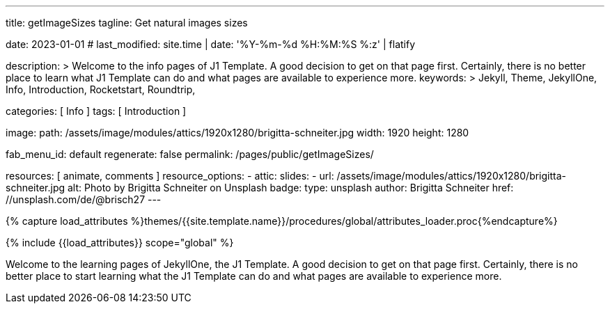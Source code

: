 ---
title:                                  getImageSizes
tagline:                                Get natural images sizes

date:                                   2023-01-01
# last_modified:                        site.time | date: '%Y-%m-%d %H:%M:%S %:z' | flatify

description: >
                                        Welcome to the info pages of J1 Template. A good decision
                                        to get on that page first. Certainly, there is no better
                                        place to learn what J1 Template can do and what pages are
                                        available to experience more.
keywords: >
                                        Jekyll, Theme, JekyllOne, Info, Introduction, Rocketstart,
                                        Roundtrip,

categories:                             [ Info ]
tags:                                   [ Introduction ]

image:
  path:                                 /assets/image/modules/attics/1920x1280/brigitta-schneiter.jpg
  width:                                1920
  height:                               1280

fab_menu_id:                            default
regenerate:                             false
permalink:                              /pages/public/getImageSizes/

resources:                              [ animate, comments ]
resource_options:
  - attic:
      slides:
        - url:                          /assets/image/modules/attics/1920x1280/brigitta-schneiter.jpg
          alt:                          Photo by Brigitta Schneiter on Unsplash
          badge:
            type:                       unsplash
            author:                     Brigitta Schneiter
            href:                       //unsplash.com/de/@brisch27
---

// Page Initializer
// =============================================================================
// Enable the Liquid Preprocessor
:page-liquid:

// Set (local) page attributes here
// -----------------------------------------------------------------------------
// :page--attr:                         <attr-value>

//  Load Liquid procedures
// -----------------------------------------------------------------------------
{% capture load_attributes %}themes/{{site.template.name}}/procedures/global/attributes_loader.proc{%endcapture%}

// Load page attributes
// -----------------------------------------------------------------------------
{% include {{load_attributes}} scope="global" %}

// Page content
// ~~~~~~~~~~~~~~~~~~~~~~~~~~~~~~~~~~~~~~~~~~~~~~~~~~~~~~~~~~~~~~~~~~~~~~~~~~~~~
[role="dropcap"]
Welcome to the learning pages of JekyllOne, the J1 Template. A good decision to
get on that page first. Certainly, there is no better place to start learning
what the J1 Template can do and what pages are available to experience more.

// Include sub-documents (if any) (if any)
// -----------------------------------------------------------------------------

++++
<script>
  $(function() {

    var dependencies_met_page_ready = setInterval (function () {
      const imgTestDiv      = document.createElement('div');
      const dynImage        = document.createElement('img');
      const ytImageServer   = '//img.youtube.com/vi';

      const ytResolutionURLs  = [
        'maxresdefault.jpg',
        'hqdefault.jpg',
        'mqdefault.jpg',
        'sddefault.jpg'
      ];

      var options = {
        'platform': 'youtube',
        'videoID':  'q3zqJs7JUCQ'
      };

      var imgLoaded = false;
      var index;


      function loadImage (index, iURL) {

        dynImage.id               = 'dyn_image_' + index;
        dynImage.src              = iURL;
        imgTestDiv.id             = 'new_div'
        imgTestDiv.style.display  = 'none';

        document.body.appendChild(imgTestDiv);
        imgTestDiv.appendChild(dynImage);

        dynImage.onload = function() {
          imgLoaded = true
        };
      }

      function deleteImage (imageID) {
          const image = document.getElementById(imageID);
          image.parentNode.removeChild(image);
      }

      var pageState       = $('#content').css("display");
      var pageVisible     = (pageState == 'block') ? true : false;
      var j1CoreFinished  = (j1.getState() === 'finished') ? true : false;

      if (j1CoreFinished && pageVisible) {
        var videoID   = options.videoID;

        for (var i=0; i<ytResolutionURLs.length; i++) {
          index = i;
          var imageURL  = '//img.youtube.com/vi/' + videoID + '/' + ytResolutionURLs[i];
          loadImage(i, imageURL);

          var dependencies_met_image_loaded = setInterval (function () {
            if (imgLoaded ) {
              var imgWidth = dynImage.naturalWidth;
              var imgHeight = dynImage.naturalHeight;
              // myImage.naturalWidth, 'x', myImage.naturalHeight
              console.log(ytResolutionURLs[index] + ' (width x height):', imgWidth, 'x', imgHeight);
              imgLoaded = false;
              // deleteImage('dyn_image');

              clearInterval(dependencies_met_image_loaded);
            }
          }, 10);
        }

        // var dependencies_met_image_loaded = setInterval (function () {
        //   if (imgLoaded ) {
        //     var imgWidth = dynImage.naturalWidth;
        //     console.log(ytResolutionURLs[index] + ' (width):', imgWidth);
        //     // deleteImage('dyn_image');
        //
        //     clearInterval(dependencies_met_image_loaded);
        //   }
        // }, 10);

        clearInterval(dependencies_met_page_ready);
      }
    }, 10);

  });
</script>
++++

